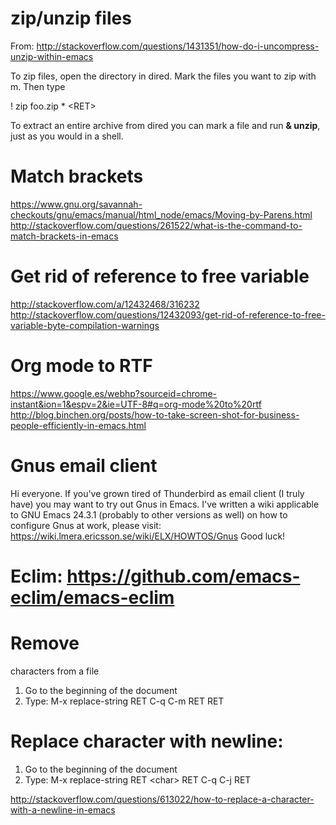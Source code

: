 * zip/unzip files
  From: http://stackoverflow.com/questions/1431351/how-do-i-uncompress-unzip-within-emacs

  To zip files, open the directory in dired. Mark the files you want to zip with m. Then type
  
  ! zip foo.zip * <RET>

  To extract an entire archive from dired you can mark a file and run *& unzip*, just as you would in a shell.

* Match brackets
  https://www.gnu.org/savannah-checkouts/gnu/emacs/manual/html_node/emacs/Moving-by-Parens.html
  http://stackoverflow.com/questions/261522/what-is-the-command-to-match-brackets-in-emacs

* Get rid of *reference to free variable*
  http://stackoverflow.com/a/12432468/316232
  http://stackoverflow.com/questions/12432093/get-rid-of-reference-to-free-variable-byte-compilation-warnings

* Org mode to RTF
  https://www.google.es/webhp?sourceid=chrome-instant&ion=1&espv=2&ie=UTF-8#q=org-mode%20to%20rtf
  http://blog.binchen.org/posts/how-to-take-screen-shot-for-business-people-efficiently-in-emacs.html

* Gnus email client
  Hi everyone. If you've grown tired of Thunderbird as email client (I
  truly have) you may want to try out Gnus in Emacs. I've written a wiki 
  applicable to GNU Emacs 24.3.1 (probably to other versions as well) on 
  how to configure Gnus at work, please visit:
  https://wiki.lmera.ericsson.se/wiki/ELX/HOWTOS/Gnus 
  Good luck!

* Eclim: https://github.com/emacs-eclim/emacs-eclim

* Remove  characters from a file
  1. Go to the beginning of the document
  2. Type: M-x replace-string RET C-q C-m RET RET

* Replace character with newline:
  1. Go to the beginning of the document
  2. Type: M-x replace-string RET <char> RET C-q C-j RET
  http://stackoverflow.com/questions/613022/how-to-replace-a-character-with-a-newline-in-emacs
